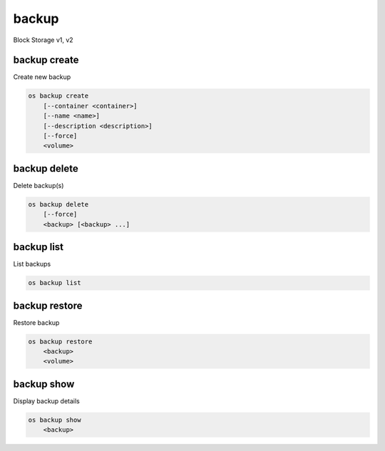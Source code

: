 ======
backup
======

Block Storage v1, v2

backup create
-------------

Create new backup

.. program:: backup create
.. code:: bash

    os backup create
        [--container <container>]
        [--name <name>]
        [--description <description>]
        [--force]
        <volume>

.. option:: --container <container>

    Optional backup container name

.. option:: --name <name>

    Name of the backup

.. option:: --description <description>

    Description of the backup

.. option:: --snapshot <snapshot>

    Snapshot to backup (name or ID)

.. option:: --force

    Allow to back up an in-use volume

.. _backup_create-backup:
.. describe:: <volume>

    Volume to backup (name or ID)

backup delete
-------------

Delete backup(s)

.. program:: backup delete
.. code:: bash

    os backup delete
        [--force]
        <backup> [<backup> ...]

.. option:: --force

    Allow delete in state other than error or available

    *Volume version 2 only*

.. _backup_delete-backup:
.. describe:: <backup>

    Backup(s) to delete (name or ID)

backup list
-----------

List backups

.. program:: backup list
.. code:: bash

    os backup list

.. _backup_list-backup:
.. option:: --long

    List additional fields in output

backup restore
--------------

Restore backup

.. program:: backup restore
.. code:: bash

    os backup restore
        <backup>
        <volume>

.. _backup_restore-backup:
.. describe:: <backup>

    Backup to restore (name or ID)

.. describe:: <volume>

    Volume to restore to (name or ID)

backup show
-----------

Display backup details

.. program:: backup show
.. code:: bash

    os backup show
        <backup>

.. _backup_show-backup:
.. describe:: <backup>

    Backup to display (name or ID)
